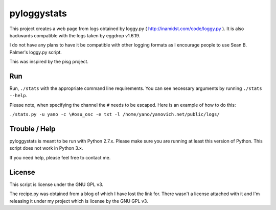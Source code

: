 ============
pyloggystats
============

This project creates a web page from logs obtained by loggy.py 
( http://inamidst.com/code/loggy.py ). It is also backwards compatible 
with the logs taken by eggdrop v1.6.19. 

I do not have any plans to have it be compatible with other logging formats
as I encourage people to use Sean B. Palmer's loggy.py script.

This was inspired by the pisg project.


Run
------

Run, ``./stats`` with the appropriate command line requirements. You can see
necessary arguments by running ``./stats --help``.

Please note, when specifying the channel the ``#`` needs to be escaped. Here is
an example of how to do this:

``./stats.py -u yano -c \#osu_osc -e txt -l /home/yano/yanovich.net/public/logs/``

Trouble / Help
--------------

pyloggystats is meant to be run with Python 2.7.x. Please make sure you are
running at least this version of Python. This script does not work in Python
3.x.

If you need help, please feel free to contact me.


License
-------

This script is license under the GNU GPL v3.

The recipe.py was obtained from a blog of which I have lost the link for.
There wasn't a license attached with it and I'm releasing it under
my project which is license by the GNU GPL v3.
